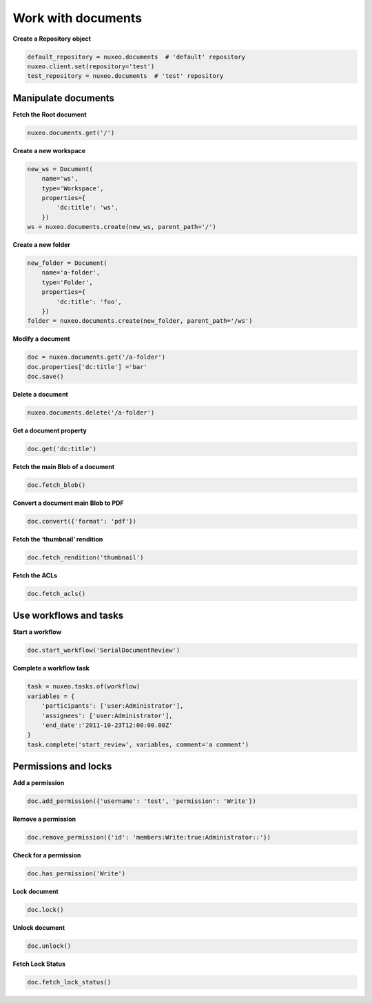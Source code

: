 Work with documents
-------------------

**Create a Repository object**

.. code:: python

    default_repository = nuxeo.documents  # 'default' repository
    nuxeo.client.set(repository='test')
    test_repository = nuxeo.documents  # 'test' repository

Manipulate documents
~~~~~~~~~~~~~~~~~~~~

**Fetch the Root document**

.. code:: python

    nuxeo.documents.get('/')

**Create a new workspace**

.. code:: python

    new_ws = Document(
        name='ws',
        type='Workspace',
        properties={
            'dc:title': 'ws',
        })
    ws = nuxeo.documents.create(new_ws, parent_path='/')

**Create a new folder**

.. code:: python

    new_folder = Document(
        name='a-folder',
        type='Folder',
        properties={
            'dc:title': 'foo',
        })
    folder = nuxeo.documents.create(new_folder, parent_path='/ws')

**Modify a document**

.. code:: python

    doc = nuxeo.documents.get('/a-folder')
    doc.properties['dc:title'] ='bar'
    doc.save()

**Delete a document**

.. code:: python

    nuxeo.documents.delete('/a-folder')

**Get a document property**

.. code:: python

    doc.get('dc:title')

**Fetch the main Blob of a document**

.. code:: python

    doc.fetch_blob()

**Convert a document main Blob to PDF**

.. code:: python

    doc.convert({'format': 'pdf'})

**Fetch the ‘thumbnail’ rendition**

.. code:: python

    doc.fetch_rendition('thumbnail')

**Fetch the ACLs**

.. code:: python

    doc.fetch_acls()

Use workflows and tasks
~~~~~~~~~~~~~~~~~~~~~~~

**Start a workflow**

.. code:: python

    doc.start_workflow('SerialDocumentReview')

**Complete a workflow task**

.. code:: python

    task = nuxeo.tasks.of(workflow)
    variables = {
        'participants': ['user:Administrator'],
        'assignees': ['user:Administrator'],
        'end_date':'2011-10-23T12:00:00.00Z'
    }
    task.complete('start_review', variables, comment='a comment')


Permissions and locks
~~~~~~~~~~~~~~~~~~~~~

**Add a permission**

.. code:: python

    doc.add_permission({'username': 'test', 'permission': 'Write'})

**Remove a permission**

.. code:: python

    doc.remove_permission({'id': 'members:Write:true:Administrator::'})

**Check for a permission**

.. code:: python

    doc.has_permission('Write')

**Lock document**

.. code:: python

    doc.lock()

**Unlock document**

.. code:: python

    doc.unlock()

**Fetch Lock Status**

.. code:: python

    doc.fetch_lock_status()
